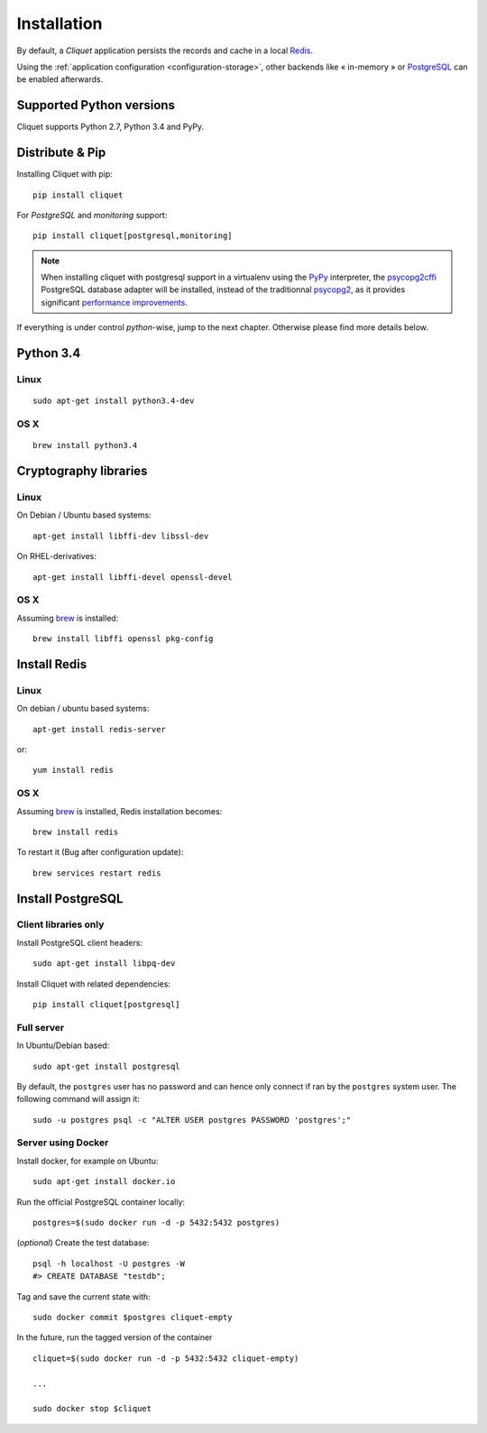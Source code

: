 .. _installation:

Installation
############


By default, a *Cliquet* application persists the records and cache in a local
`Redis <http://redis.io/>`_.

Using the :ref:`application configuration <configuration-storage>`,
other backends like « in-memory » or `PostgreSQL <http://postgresql.org/>`_
can be enabled afterwards.


Supported Python versions
=========================

Cliquet supports Python 2.7, Python 3.4 and PyPy.


Distribute & Pip
================

Installing Cliquet with pip:

::

    pip install cliquet


For *PostgreSQL* and *monitoring* support:

::

    pip install cliquet[postgresql,monitoring]


.. note::

    When installing cliquet with postgresql support in a virtualenv using the
    `PyPy <http://pypy.org/>`_ interpreter, the
    `psycopg2cffi <https://github.com/chtd/psycopg2cffi>`_ PostgreSQL database
    adapter will be installed, instead of the traditionnal
    `psycopg2 <https://pythonhosted.org/psycopg2/>`_, as it provides significant
    `performance improvements
    <http://chtd.ru/blog/bystraya-rabota-s-postgres-pod-pypy/?lang=en>`_.


If everything is under control *python*-wise, jump to the next chapter.
Otherwise please find more details below.


Python 3.4
==========

Linux
-----

::

    sudo apt-get install python3.4-dev

OS X
----

::

    brew install python3.4


Cryptography libraries
======================

Linux
-----

On Debian / Ubuntu based systems::

    apt-get install libffi-dev libssl-dev

On RHEL-derivatives::

    apt-get install libffi-devel openssl-devel

OS X
----

Assuming `brew <http://brew.sh/>`_ is installed:

::

    brew install libffi openssl pkg-config



Install Redis
=============

Linux
-----

On debian / ubuntu based systems::

    apt-get install redis-server


or::

    yum install redis

OS X
----

Assuming `brew <http://brew.sh/>`_ is installed, Redis installation becomes:

::

    brew install redis

To restart it (Bug after configuration update)::

    brew services restart redis


Install PostgreSQL
==================

Client libraries only
---------------------

Install PostgreSQL client headers::

    sudo apt-get install libpq-dev

Install Cliquet with related dependencies::

    pip install cliquet[postgresql]


Full server
-----------

In Ubuntu/Debian based::

    sudo apt-get install postgresql


By default, the ``postgres`` user has no password and can hence only connect
if ran by the ``postgres`` system user. The following command will assign it:

::

    sudo -u postgres psql -c "ALTER USER postgres PASSWORD 'postgres';"


Server using Docker
-------------------

Install docker, for example on Ubuntu:

::

    sudo apt-get install docker.io

Run the official PostgreSQL container locally:

::

    postgres=$(sudo docker run -d -p 5432:5432 postgres)

(*optional*) Create the test database::

    psql -h localhost -U postgres -W
    #> CREATE DATABASE "testdb";


Tag and save the current state with::

    sudo docker commit $postgres cliquet-empty


In the future, run the tagged version of the container ::

    cliquet=$(sudo docker run -d -p 5432:5432 cliquet-empty)

    ...

    sudo docker stop $cliquet
